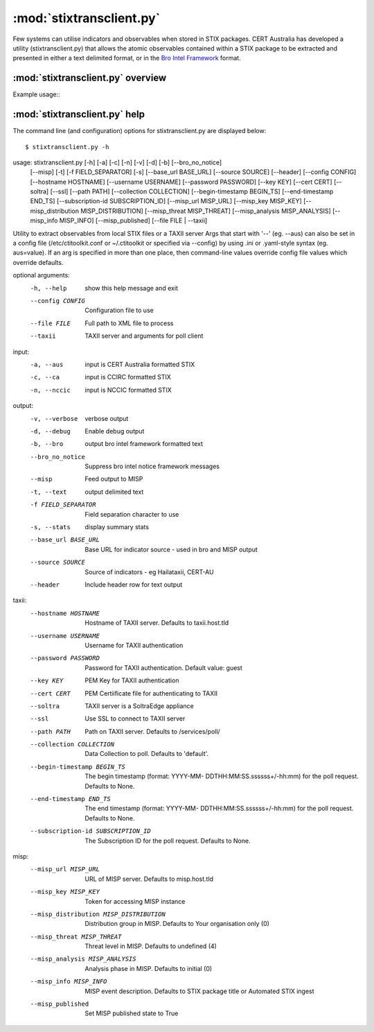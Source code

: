 :mod:`stixtransclient.py`
========================

Few systems can utilise indicators and observables when stored in STIX packages.
CERT Australia has developed a utility (stixtransclient.py) that allows the
atomic observables contained within a STIX package to be extracted and presented
in either a text delimited format, or in the `Bro Intel Framework
<http://blog.bro.org/2014/01/intelligence-data-and-bro_4980.html>`_ format.

:mod:`stixtransclient.py` overview
----------------------------------

Example usage::
    .. code-block:: none
        :emphasize-lines: 1,27,28

        $ stixtransclient.py -a -s -b --file ca-XXXX-YYY-stix.xml
    
        ++++++++++++++++++++++++++++++++++++++
        Summary statistics for XXXX-YYY
        ++++++++++++++++++++++++++++++++++++++
        File related observables: 	9
        Email related observables: 	8
        Domain related observables: 	3
        Address related observables: 	3
        URL related observables: 	533
        ++++++++++++++++++++++++++++++++++++++
    
        #fields	indicator	indicator_type	meta.source	meta.url	meta.do_notice	meta.if_in	meta.whitelist
        216.213.78.72	Intel::ADDR	CERT	https://yeti.host.tld/XXXX-YYY	T	-	-
        88.211.147.62	Intel::ADDR	CERT	https://yeti.host.tld/XXXX-YYY	T	-	-
        73.189.141.135	Intel::ADDR	CERT	https://yeti.host.tld/XXXX-YYY	T	-	-
        38stalprof.com.ua/includes/domit/src.php	Intel::URL	CERT	https://yeti.host.tld/XXXX-YYY	T	-	-
        ferma.az/incfiles/classes/iddx.php	Intel::URL	CERT	https://yeti.host.tld/XXXX-YYY	T	-	-
        intimit.ru/includes/phpmailer/source.php	Intel::URL	CERT	https://yeti.host.tld/XXXX-YYY	T	-	-
        jetc.com/illegal_access_folder/source.php	Intel::URL	CERT	https://yeti.host.tld/XXXX-YYY	T	-	-
        keeleux.com/wp/wp-includes/idx.php	Intel::URL	CERT	https://yeti.host.tld/XXXX-YYY	T	-	-
        shopcode.net/wp-includes/pomo/idx.php	Intel::URL	CERT	https://yeti.host.tld/XXXX-YYY	T	-	-
        simpsons.freesexycomics.com/wp06/wp-includes/po.php	Intel::URL	CERT	https://yeti.host.tld/XXXX-YYY	T	-	-
        topstonet.ru/modules/mod_search/source.php	Intel::URL	CERT	https://yeti.host.tld/XXXX-YYY	T	-	-
        zhayvoronok.com/wp-includes/pomo/idx.php	Intel::URL	CERT	https://yeti.host.tld/XXXX-YYY	T	-	-
        
        $ stixtransclient.py -b --config ~/src/cti-toolkit/config/ctitoolkit.conf.sample-hailataxii \
                             --begin-timestamp `date +%Y-%m-%dT00:00:00.000000+00:00`
    
        http://ebay.x10host.com/ws/NeBayISAPI.dl/oo_login.php	Intel::URL	HAT	hailataxii.com	T	-	-
        http://golden-corner.com/make/bookmark/ii.php?rand.13InboxLight.aspxn.1774256418=	Intel::URL	HAT	hailataxii.com	T	-	-
        http://redbankplainsvet.com/324432423/192317148/	Intel::URL	HAT	hailataxii.com	T	-	-
        http://www.gallecarhire.com/Admin/k/isx007/gdd.htm	Intel::URL	HAT	hailataxii.com	T	-	-
        http://www.ibankservice-us.com/e49b438be1a419630a52f4792726351a/	Intel::URL	HAT	hailataxii.com	T	-	-
        http://www.kaliluana.com/wp-includes/images/media/view/secure-dropbox/document/	Intel::URL	HAT	hailataxii.com	T	-	-
        http://www.myownboss.co.zw/ab/ggdc/	Intel::URL	HAT	hailataxii.com	T	-	-
        http://www.performance2.co.uk/wp-content/senn/	Intel::URL	HAT	hailataxii.com	T	-	-
        http://www.toldosuniao.com.br/wp-admin/user/wp-config/user/config.inc/	Intel::URL	HAT	hailataxii.com	T	-	-

:mod:`stixtransclient.py` help
------------------------------

The command line (and configuration) options for stixtransclient.py are
displayed below::

    $ stixtransclient.py -h

usage: stixtransclient.py [-h] [-a] [-c] [-n] [-v] [-d] [-b] [--bro_no_notice]
                          [--misp] [-t] [-f FIELD_SEPARATOR] [-s]
                          [--base_url BASE_URL] [--source SOURCE] [--header]
                          [--config CONFIG] [--hostname HOSTNAME]
                          [--username USERNAME] [--password PASSWORD]
                          [--key KEY] [--cert CERT] [--soltra] [--ssl]
                          [--path PATH] [--collection COLLECTION]
                          [--begin-timestamp BEGIN_TS]
                          [--end-timestamp END_TS]
                          [--subscription-id SUBSCRIPTION_ID]
                          [--misp_url MISP_URL] [--misp_key MISP_KEY]
                          [--misp_distribution MISP_DISTRIBUTION]
                          [--misp_threat MISP_THREAT]
                          [--misp_analysis MISP_ANALYSIS]
                          [--misp_info MISP_INFO] [--misp_published]
                          [--file FILE | --taxii]

Utility to extract observables from local STIX files or a TAXII server Args
that start with '--' (eg. --aus) can also be set in a config file
(/etc/ctitoolkit.conf or ~/.ctitoolkit or specified via --config) by using
.ini or .yaml-style syntax (eg. aus=value). If an arg is specified in more
than one place, then command-line values override config file values which
override defaults.

optional arguments:
  -h, --help            show this help message and exit
  --config CONFIG       Configuration file to use
  --file FILE           Full path to XML file to process
  --taxii               TAXII server and arguments for poll client

input:
  -a, --aus             input is CERT Australia formatted STIX
  -c, --ca              input is CCIRC formatted STIX
  -n, --nccic           input is NCCIC formatted STIX

output:
  -v, --verbose         verbose output
  -d, --debug           Enable debug output
  -b, --bro             output bro intel framework formatted text
  --bro_no_notice       Suppress bro intel notice framework messages
  --misp                Feed output to MISP
  -t, --text            output delimited text
  -f FIELD_SEPARATOR    Field separation character to use
  -s, --stats           display summary stats
  --base_url BASE_URL   Base URL for indicator source - used in bro and MISP
                        output
  --source SOURCE       Source of indicators - eg Hailataxii, CERT-AU
  --header              Include header row for text output

taxii:
  --hostname HOSTNAME   Hostname of TAXII server. Defaults to taxii.host.tld
  --username USERNAME   Username for TAXII authentication
  --password PASSWORD   Password for TAXII authentication. Default value:
                        guest
  --key KEY             PEM Key for TAXII authentication
  --cert CERT           PEM Certiificate file for authenticating to TAXII
  --soltra              TAXII server is a SoltraEdge appliance
  --ssl                 Use SSL to connect to TAXII server
  --path PATH           Path on TAXII server. Defaults to /services/poll/
  --collection COLLECTION
                        Data Collection to poll. Defaults to 'default'.
  --begin-timestamp BEGIN_TS
                        The begin timestamp (format: YYYY-MM-
                        DDTHH:MM:SS.ssssss+/-hh:mm) for the poll request.
                        Defaults to None.
  --end-timestamp END_TS
                        The end timestamp (format: YYYY-MM-
                        DDTHH:MM:SS.ssssss+/-hh:mm) for the poll request.
                        Defaults to None.
  --subscription-id SUBSCRIPTION_ID
                        The Subscription ID for the poll request. Defaults to
                        None.

misp:
  --misp_url MISP_URL   URL of MISP server. Defaults to misp.host.tld
  --misp_key MISP_KEY   Token for accessing MISP instance
  --misp_distribution MISP_DISTRIBUTION
                        Distribution group in MISP. Defaults to Your
                        organisation only (0)
  --misp_threat MISP_THREAT
                        Threat level in MISP. Defaults to undefined (4)
  --misp_analysis MISP_ANALYSIS
                        Analysis phase in MISP. Defaults to initial (0)
  --misp_info MISP_INFO
                        MISP event description. Defaults to STIX package title
                        or Automated STIX ingest
  --misp_published      Set MISP published state to True
